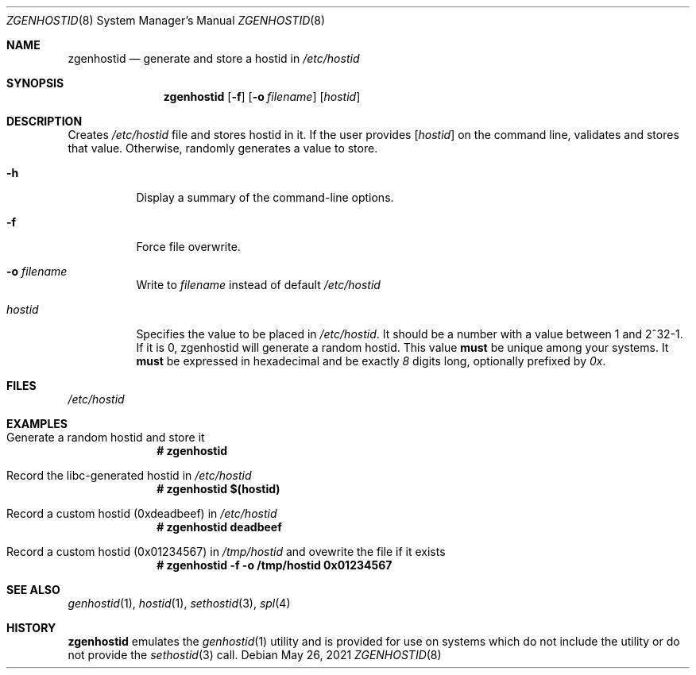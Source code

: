 .\"
.\" CDDL HEADER START
.\"
.\" The contents of this file are subject to the terms of the
.\" Common Development and Distribution License (the "License").
.\" You may not use this file except in compliance with the License.
.\"
.\" You can obtain a copy of the license at usr/src/OPENSOLARIS.LICENSE
.\" or http://www.opensolaris.org/os/licensing.
.\" See the License for the specific language governing permissions
.\" and limitations under the License.
.\"
.\" When distributing Covered Code, include this CDDL HEADER in each
.\" file and include the License file at usr/src/OPENSOLARIS.LICENSE.
.\" If applicable, add the following below this CDDL HEADER, with the
.\" fields enclosed by brackets "[]" replaced with your own identifying
.\" information: Portions Copyright [yyyy] [name of copyright owner]
.\"
.\" CDDL HEADER END
.\"
.\"
.\" Copyright (c) 2017 by Lawrence Livermore National Security, LLC.
.\"
.Dd May 26, 2021
.Dt ZGENHOSTID 8 SMM
.Os
.Sh NAME
.Nm zgenhostid
.Nd generate and store a hostid in
.Em /etc/hostid
.Sh SYNOPSIS
.Nm
.Op Fl f
.Op Fl o Ar filename
.Op Ar hostid
.Sh DESCRIPTION
Creates
.Pa /etc/hostid
file and stores hostid in it.
If the user provides
.Op Ar hostid
on the command line, validates and stores that value.
Otherwise, randomly generates a value to store.
.Bl -tag -width "hostid"
.It Fl h
Display a summary of the command-line options.
.It Fl f
Force file overwrite.
.It Fl o Ar filename
Write to
.Pa filename
instead of default
.Pa /etc/hostid
.It Ar hostid
Specifies the value to be placed in
.Pa /etc/hostid .
It should be a number with a value between 1 and 2^32-1.
If it is 0, zgenhostid will generate a random hostid.
This value
.Sy must
be unique among your systems.
It
.Sy must
be expressed in hexadecimal and be exactly
.Em 8
digits long, optionally prefixed by
.Em 0x .
.El
.Sh FILES
.Pa /etc/hostid
.Sh EXAMPLES
.Bl -tag -width Bd
.It Generate a random hostid and store it
.Dl # zgenhostid
.It Record the libc-generated hostid in Pa /etc/hostid
.Dl # zgenhostid "$(hostid)"
.It Record a custom hostid (0xdeadbeef) in Pa /etc/hostid
.Dl # zgenhostid deadbeef
.It Record a custom hostid (0x01234567) in Pa /tmp/hostid No and ovewrite the file if it exists
.Dl # zgenhostid -f -o /tmp/hostid 0x01234567
.El
.Sh SEE ALSO
.Xr genhostid 1 ,
.Xr hostid 1 ,
.Xr sethostid 3 ,
.Xr spl 4
.Sh HISTORY
.Nm
emulates the
.Xr genhostid 1
utility and is provided for use on systems which
do not include the utility or do not provide the
.Xr sethostid 3
call.
